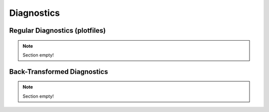 .. _developers-diagnostics:

Diagnostics
===========

Regular Diagnostics (plotfiles)
-------------------------------

.. note::

   Section empty!

Back-Transformed Diagnostics
----------------------------

.. note::

   Section empty!
